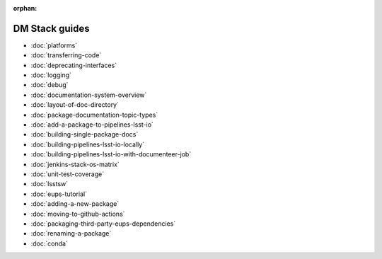 :orphan:

###############
DM Stack guides
###############

- :doc:`platforms`
- :doc:`transferring-code`
- :doc:`deprecating-interfaces`
- :doc:`logging`
- :doc:`debug`
- :doc:`documentation-system-overview`
- :doc:`layout-of-doc-directory`
- :doc:`package-documentation-topic-types`
- :doc:`add-a-package-to-pipelines-lsst-io`
- :doc:`building-single-package-docs`
- :doc:`building-pipelines-lsst-io-locally`
- :doc:`building-pipelines-lsst-io-with-documenteer-job`
- :doc:`jenkins-stack-os-matrix`
- :doc:`unit-test-coverage`
- :doc:`lsstsw`
- :doc:`eups-tutorial`
- :doc:`adding-a-new-package`
- :doc:`moving-to-github-actions`
- :doc:`packaging-third-party-eups-dependencies`
- :doc:`renaming-a-package`
- :doc:`conda`
